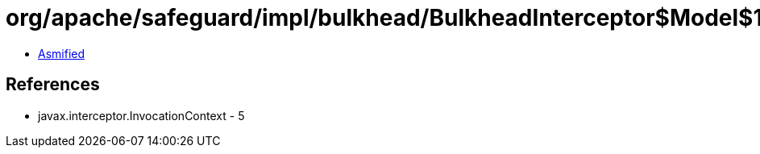 = org/apache/safeguard/impl/bulkhead/BulkheadInterceptor$Model$1.class

 - link:BulkheadInterceptor$Model$1-asmified.java[Asmified]

== References

 - javax.interceptor.InvocationContext - 5
